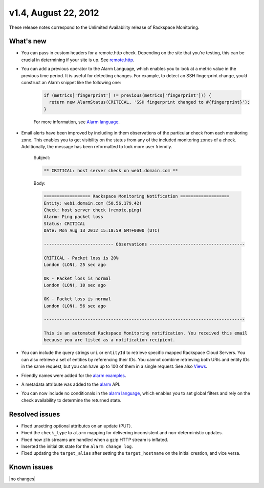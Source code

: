 
v1.4, August 22, 2012 
~~~~~~~~~~~~~~~~~~~~~


These release notes correspond to the Unlimited Availability release of
Rackspace Monitoring.

What's new
-----------

- You can pass in custom headers for a remote.http check. Depending on the
  site that you’re testing, this can be crucial in determining if your site
  is up. See
  `remote.http <https:/developer.rackspace.com/docs/cloud-monitoring/v1/developer-guide/#remote-http>`__.

- You can add a previous operator to the Alarm Language, which enables you to
  look at a metric value in the previous time period. It is useful for
  detecting changes. For example, to detect an SSH fingerprint change, you’d
  construct an Alarm snippet like the following one:

   .. code::

       if (metrics['fingerprint'] != previous(metrics['fingerprint'])) {
         return new AlarmStatus(CRITICAL, 'SSH fingerprint changed to #{fingerprint}');
       }

   For more information, see
   `Alarm language <https://developer.rackspace.com/docs/cloud-monitoring/v1/developer-guide/#alarm-language>`__.

- Email alerts have been improved by including in them observations of the
  particular check from each monitoring zone. This enables you to get
  visibility on the status from any of the included monitoring zones of a
  check. Additionally, the message has been reformatted to look more user
  friendly.

   Subject:

   .. code::

       ** CRITICAL: host server check on web1.domain.com **

   Body:

   .. code::

       ================== Rackspace Monitoring Notification ===================
       Entity: web1.domain.com (50.56.179.42)
       Check: host server check (remote.ping)
       Alarm: Ping packet loss
       Status: CRITICAL
       Date: Mon Aug 13 2012 15:18:59 GMT+0000 (UTC)

       --------------------------- Observations -------------------------------------

       CRITICAL - Packet loss is 20%
       London (LON), 25 sec ago

       OK - Packet loss is normal
       London (LON), 10 sec ago

       OK - Packet loss is normal
       London (LON), 56 sec ago

       ------------------------------------------------------------------------------

       This is an automated Rackspace Monitoring notification. You received this email
       because you are listed as a notification recipient.


- You can include the query strings ``uri`` or ``entityId`` to retrieve
  specific mapped Rackspace Cloud Servers. You can also retrieve a set of
  entities by referencing their IDs. You cannot combine retrieving both URIs
  and entity IDs in the same request, but you can have up to 100 of them in a
  single request. See also
  `Views <https://developer.rackspace.com/docs/cloud-monitoring/v1/developer-guide/#document-api-operations/views-operations>`__.

- Friendly names were added for the
  `alarm examples <https://developer.rackspace.com/docs/cloud-monitoring/v1/developer-guide/#document-api-operations/alarm-example-operations>`__.

- A metadata attribute was added to the
  `alarm <https://developer.rackspace.com/docs/cloud-monitoring/v1/developer-guide/#attributes>`__ API.

- You can now include no conditionals in the
  `alarm language <https://developer.rackspace.com/docs/cloud-monitoring/v1/developer-guide/#alarm-language>`__,
  which enables you to set global filters and rely on the check availability to determine the returned state.


Resolved issues
----------------

- Fixed unsetting optional attributes on an update (PUT).

- Fixed the ``check_type`` to ``alarm`` mapping for delivering inconsistent
  and non-deterministic updates.

- Fixed how zlib streams are handled when a gzip HTTP stream is inflated.

- Inserted the initial ``OK`` state for the ``alarm change log``.

- Fixed updating the ``target_alias`` after setting the ``target_hostname``
  on the initial creation, and vice versa.

Known issues
------------

|no changes|
